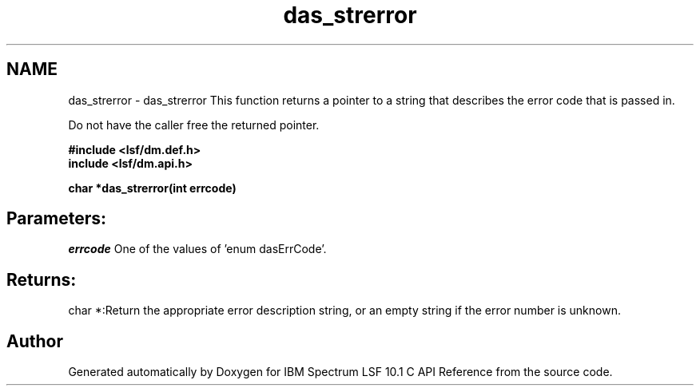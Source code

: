 .TH "das_strerror" 3 "10 Jun 2021" "Version 10.1" "IBM Spectrum LSF 10.1 C API Reference" \" -*- nroff -*-
.ad l
.nh
.SH NAME
das_strerror \- das_strerror 
This function returns a pointer to a string that describes the error code that is passed in.
.PP
Do not have the caller free the returned pointer.
.PP
\fB#include <lsf/dm.def.h>
.br
 include <lsf/dm.api.h>\fP
.PP
\fB char *das_strerror(int errcode)\fP
.PP
.SH "Parameters:"
\fIerrcode\fP One of the values of 'enum dasErrCode'.
.PP
.SH "Returns:"
char *:Return the appropriate error description string, or an empty string if the error number is unknown. 
.PP

.SH "Author"
.PP 
Generated automatically by Doxygen for IBM Spectrum LSF 10.1 C API Reference from the source code.
